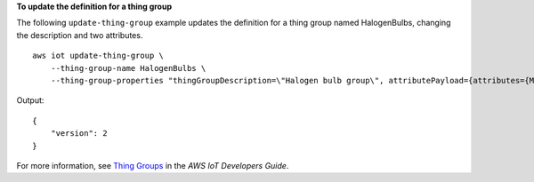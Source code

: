 **To update the definition for a thing group**

The following ``update-thing-group`` example updates the definition for a thing group named HalogenBulbs, changing the description and two attributes. ::

    aws iot update-thing-group \
        --thing-group-name HalogenBulbs \
        --thing-group-properties "thingGroupDescription=\"Halogen bulb group\", attributePayload={attributes={Manufacturer=AnyCompany,wattage=60}}"

Output::

    {
        "version": 2
    }

For more information, see `Thing Groups <https://docs.aws.amazon.com/iot/latest/developerguide/thing-groups.html>`__ in the *AWS IoT Developers Guide*.

